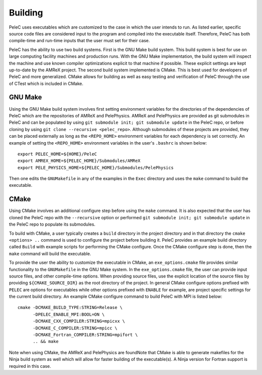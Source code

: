 .. _Building:

Building
--------

PeleC uses executables which are customized to the case in which the user intends to run. As listed earlier, specific source code files are considered input to the program and compiled into the executable itself. Therefore, PeleC has both compile-time and run-time inputs that the user must set for their case.

PeleC has the ability to use two build systems. First is the GNU Make build system. This build system is best for use on large computing facility machines and production runs. With the GNU Make implementation, the build system will inspect the machine and use known compiler optimizations explicit to that machine if possible. These explicit settings are kept up-to-date by the AMReX project. The second build system implemented is CMake. This is best used for developers of PeleC and more generalized. CMake allows for building as well as easy testing and verification of PeleC through the use of CTest which is included in CMake.

GNU Make
~~~~~~~~

Using the GNU Make build system involves first setting environment variables for the directories of the dependencies of PeleC which are the repositories of AMReX and PelePhysics. AMReX and PelePhysics are provided as git submodules in PeleC and can be populated by using ``git submodule init; git submodule update`` in the PeleC repo, or before cloning by using ``git clone --recursive <pelec_repo>``. Although submodules of these projects are provided, they can be placed externally as long as the ``<REPO_HOME>`` environment variables for each dependency is set correctly. An example of setting the ``<REPO_HOME>`` environment variables in the user's ``.bashrc`` is shown below:

::

   export PELEC_HOME=${HOME}/PeleC
   export AMREX_HOME=${PELEC_HOME}/Submodules/AMReX
   export PELE_PHYSICS_HOME=${PELEC_HOME}/Submodules/PelePhysics


Then one edits the ``GNUMakefile`` in any of the examples in the ``Exec`` directory and uses the ``make`` command to build the executable.

CMake
~~~~~

Using CMake involves an additional configure step before using the ``make`` command. It is also expected that the user has cloned the PeleC repo with the ``--recursive`` option or performed ``git submodule init; git submodule update`` in the PeleC repo to populate its submodules. 

To build with CMake, a user typically creates a ``build`` directory in the project directory and in that directory the ``cmake <options> ..`` command is used to configure the project before building it. PeleC provides an example build directory called ``Build`` with example scripts for performing the CMake configure. Once the CMake configure step is done, then the ``make`` command will build the executable.

To provide the user the ability to customize the executable in CMake, an ``exe_options.cmake`` file provides similar functionality to the ``GNUMakefile`` in the GNU Make system. In the ``exe_options.cmake`` file, the user can provide input source files, and other compile-time options. When providing source files, use the explicit location of the source files by providing ``${CMAKE_SOURCE_DIR}`` as the root directory of the project. In general CMake configure options prefixed with ``PELEC`` are options for executables while other options prefixed with ``ENABLE`` for example, are project specific settings for the current build directory. An example CMake configure command to build PeleC with MPI is listed below:

::

    cmake -DCMAKE_BUILD_TYPE:STRING=Release \
          -DPELEC_ENABLE_MPI:BOOL=ON \
          -DCMAKE_CXX_COMPILER:STRING=mpicxx \
          -DCMAKE_C_COMPILER:STRING=mpicc \
          -DCMAKE_Fortran_COMPILER:STRING=mpifort \
          .. && make

Note when using CMake, the AMReX and PelePhysics are foundNote that CMake is able to generate makefiles for the Ninja build system as well which will allow for faster building of the executable(s). A Ninja version for Fortran support is required in this case.
